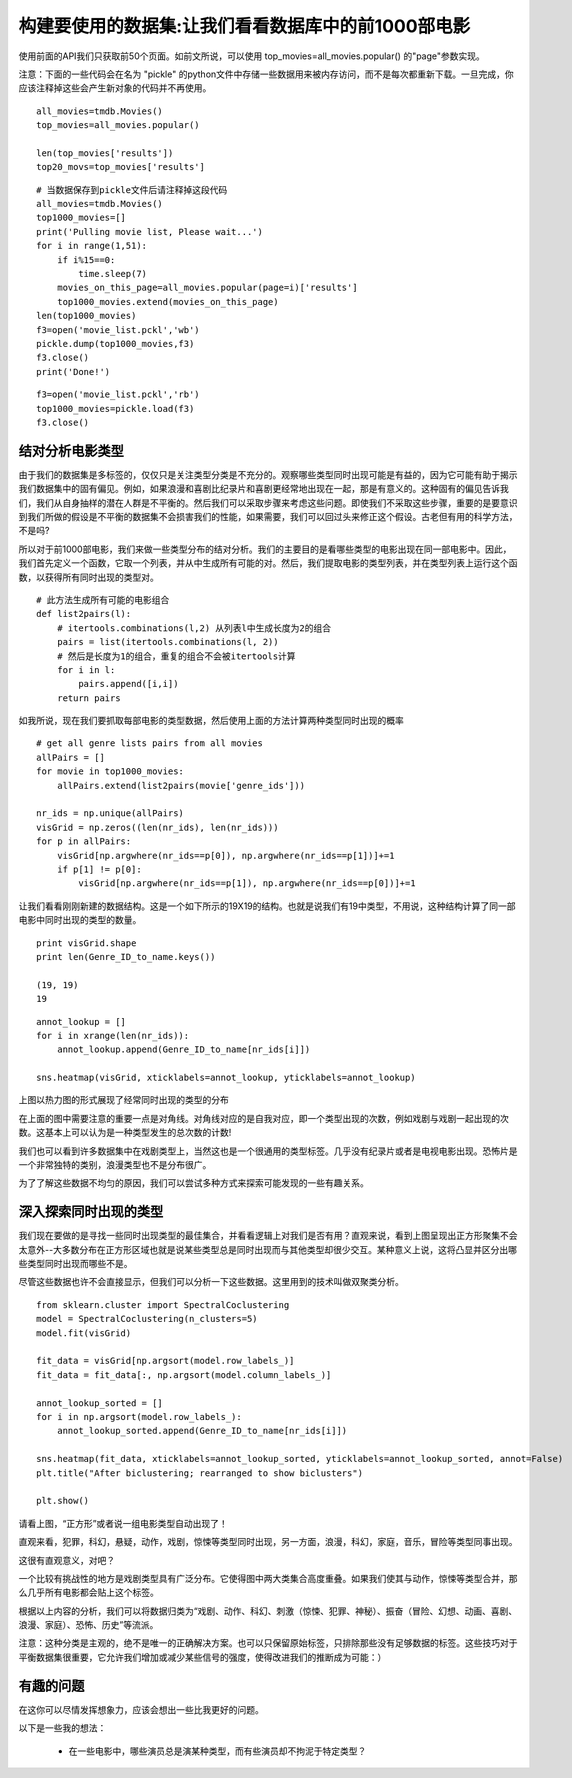 构建要使用的数据集:让我们看看数据库中的前1000部电影
==========================================================

使用前面的API我们只获取前50个页面。如前文所说，可以使用 top_movies=all_movies.popular() 的"page"参数实现。

注意：下面的一些代码会在名为 "pickle" 的python文件中存储一些数据用来被内存访问，而不是每次都重新下载。一旦完成，你应该注释掉这些会产生新对象的代码并不再使用。

::

  all_movies=tmdb.Movies()
  top_movies=all_movies.popular()

  len(top_movies['results'])
  top20_movs=top_movies['results']

::

  # 当数据保存到pickle文件后请注释掉这段代码
  all_movies=tmdb.Movies()
  top1000_movies=[]
  print('Pulling movie list, Please wait...')
  for i in range(1,51):
      if i%15==0:
          time.sleep(7)
      movies_on_this_page=all_movies.popular(page=i)['results']
      top1000_movies.extend(movies_on_this_page)
  len(top1000_movies)
  f3=open('movie_list.pckl','wb')
  pickle.dump(top1000_movies,f3)
  f3.close()
  print('Done!')

::
  
  f3=open('movie_list.pckl','rb')
  top1000_movies=pickle.load(f3)
  f3.close()

结对分析电影类型
~~~~~~~~~~~~~~~~~~~~~~~~~~~

由于我们的数据集是多标签的，仅仅只是关注类型分类是不充分的。观察哪些类型同时出现可能是有益的，因为它可能有助于揭示我们数据集中的固有偏见。例如，如果浪漫和喜剧比纪录片和喜剧更经常地出现在一起，那是有意义的。这种固有的偏见告诉我们，我们从自身抽样的潜在人群是不平衡的。然后我们可以采取步骤来考虑这些问题。即使我们不采取这些步骤，重要的是要意识到我们所做的假设是不平衡的数据集不会损害我们的性能，如果需要，我们可以回过头来修正这个假设。古老但有用的科学方法，不是吗?

所以对于前1000部电影，我们来做一些类型分布的结对分析。我们的主要目的是看哪些类型的电影出现在同一部电影中。因此，我们首先定义一个函数，它取一个列表，并从中生成所有可能的对。然后，我们提取电影的类型列表，并在类型列表上运行这个函数，以获得所有同时出现的类型对。

::

  # 此方法生成所有可能的电影组合
  def list2pairs(l):
      # itertools.combinations(l,2) 从列表l中生成长度为2的组合
      pairs = list(itertools.combinations(l, 2))
      # 然后是长度为1的组合，重复的组合不会被itertools计算
      for i in l:
          pairs.append([i,i])
      return pairs

如我所说，现在我们要抓取每部电影的类型数据，然后使用上面的方法计算两种类型同时出现的概率

::
  
  # get all genre lists pairs from all movies
  allPairs = []
  for movie in top1000_movies:
      allPairs.extend(list2pairs(movie['genre_ids']))
    
  nr_ids = np.unique(allPairs)
  visGrid = np.zeros((len(nr_ids), len(nr_ids)))
  for p in allPairs:
      visGrid[np.argwhere(nr_ids==p[0]), np.argwhere(nr_ids==p[1])]+=1
      if p[1] != p[0]:
          visGrid[np.argwhere(nr_ids==p[1]), np.argwhere(nr_ids==p[0])]+=1

让我们看看刚刚新建的数据结构。这是一个如下所示的19X19的结构。也就是说我们有19中类型，不用说，这种结构计算了同一部电影中同时出现的类型的数量。

::
  
  print visGrid.shape
  print len(Genre_ID_to_name.keys())

  (19, 19)
  19

::

  annot_lookup = []
  for i in xrange(len(nr_ids)):
      annot_lookup.append(Genre_ID_to_name[nr_ids[i]])

  sns.heatmap(visGrid, xticklabels=annot_lookup, yticklabels=annot_lookup)

.. image:: 19genres.png

上图以热力图的形式展现了经常同时出现的类型的分布

在上面的图中需要注意的重要一点是对角线。对角线对应的是自我对应，即一个类型出现的次数，例如戏剧与戏剧一起出现的次数。这基本上可以认为是一种类型发生的总次数的计数!

我们也可以看到许多数据集中在戏剧类型上，当然这也是一个很通用的类型标签。几乎没有纪录片或者是电视电影出现。恐怖片是一个非常独特的类别，浪漫类型也不是分布很广。

为了了解这些数据不均匀的原因，我们可以尝试多种方式来探索可能发现的一些有趣关系。


深入探索同时出现的类型
~~~~~~~~~~~~~~~~~~~~~~~~~~~~~

我们现在要做的是寻找一些同时出现类型的最佳集合，并看看逻辑上对我们是否有用？直观来说，看到上图呈现出正方形聚集不会太意外--大多数分布在正方形区域也就是说某些类型总是同时出现而与其他类型却很少交互。某种意义上说，这将凸显并区分出哪些类型同时出现而哪些不是。

尽管这些数据也许不会直接显示，但我们可以分析一下这些数据。这里用到的技术叫做双聚类分析。

::

  from sklearn.cluster import SpectralCoclustering
  model = SpectralCoclustering(n_clusters=5)
  model.fit(visGrid)

  fit_data = visGrid[np.argsort(model.row_labels_)]
  fit_data = fit_data[:, np.argsort(model.column_labels_)]

  annot_lookup_sorted = []
  for i in np.argsort(model.row_labels_):
      annot_lookup_sorted.append(Genre_ID_to_name[nr_ids[i]])
    
  sns.heatmap(fit_data, xticklabels=annot_lookup_sorted, yticklabels=annot_lookup_sorted, annot=False)
  plt.title("After biclustering; rearranged to show biclusters")

  plt.show()


.. image:: bicluster.png

请看上图，“正方形”或者说一组电影类型自动出现了！

直观来看，犯罪，科幻，悬疑，动作，戏剧，惊悚等类型同时出现，另一方面，浪漫，科幻，家庭，音乐，冒险等类型同事出现。

这很有直观意义，对吧？

一个比较有挑战性的地方是戏剧类型具有广泛分布。它使得图中两大类集合高度重叠。如果我们使其与动作，惊悚等类型合并，那么几乎所有电影都会贴上这个标签。

根据以上内容的分析，我们可以将数据归类为“戏剧、动作、科幻、刺激（惊悚、犯罪、神秘）、振奋（冒险、幻想、动画、喜剧、浪漫、家庭）、恐怖、历史”等流派。

注意：这种分类是主观的，绝不是唯一的正确解决方案。也可以只保留原始标签，只排除那些没有足够数据的标签。这些技巧对于平衡数据集很重要，它允许我们增加或减少某些信号的强度，使得改进我们的推断成为可能：）


有趣的问题
~~~~~~~~~~~~~~~~~~

在这你可以尽情发挥想象力，应该会想出一些比我更好的问题。

以下是一些我的想法：

 - 在一些电影中，哪些演员总是演某种类型，而有些演员却不拘泥于特定类型？
